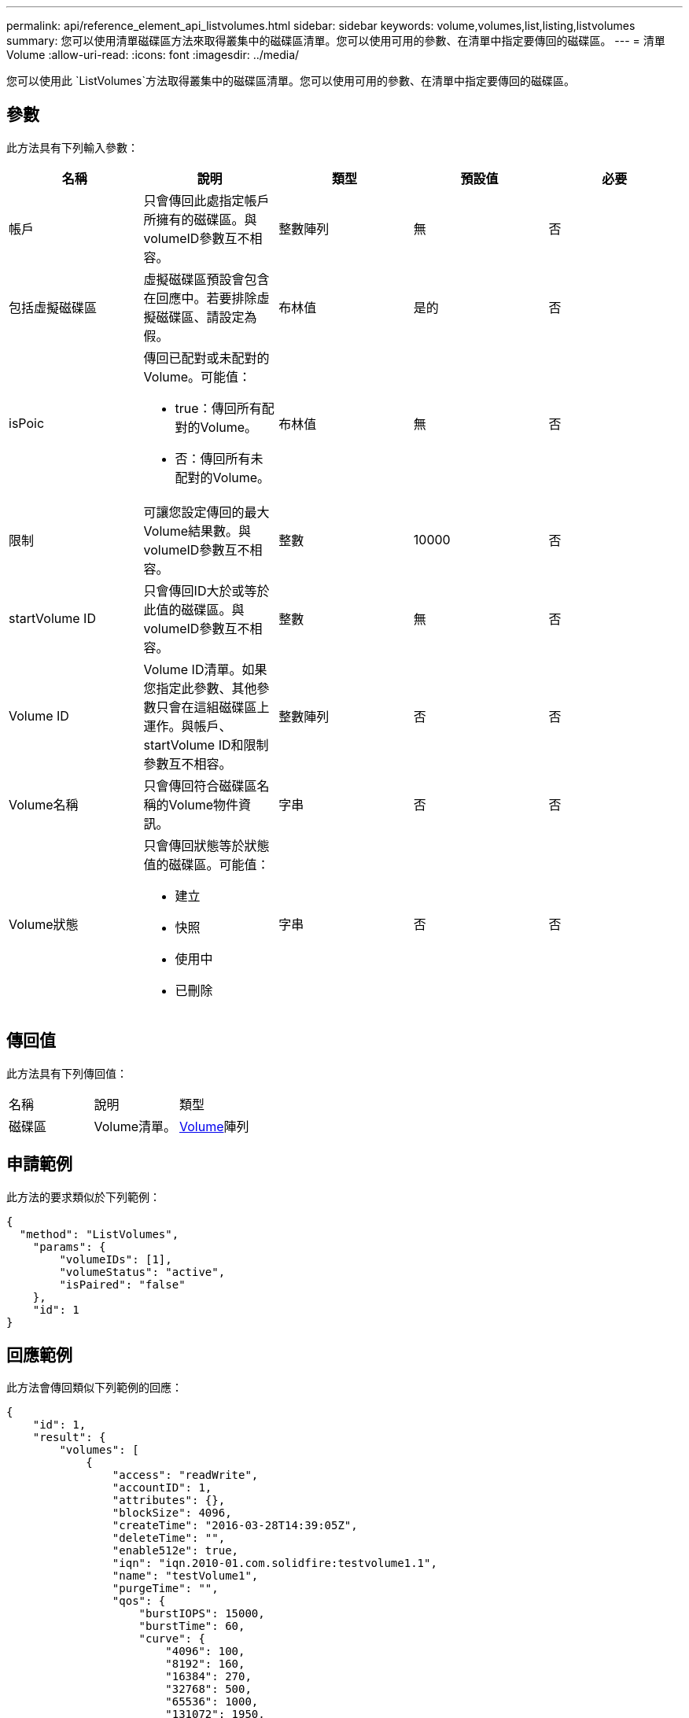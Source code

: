 ---
permalink: api/reference_element_api_listvolumes.html 
sidebar: sidebar 
keywords: volume,volumes,list,listing,listvolumes 
summary: 您可以使用清單磁碟區方法來取得叢集中的磁碟區清單。您可以使用可用的參數、在清單中指定要傳回的磁碟區。 
---
= 清單Volume
:allow-uri-read: 
:icons: font
:imagesdir: ../media/


[role="lead"]
您可以使用此 `ListVolumes`方法取得叢集中的磁碟區清單。您可以使用可用的參數、在清單中指定要傳回的磁碟區。



== 參數

此方法具有下列輸入參數：

|===
| 名稱 | 說明 | 類型 | 預設值 | 必要 


 a| 
帳戶
 a| 
只會傳回此處指定帳戶所擁有的磁碟區。與volumeID參數互不相容。
 a| 
整數陣列
 a| 
無
 a| 
否



 a| 
包括虛擬磁碟區
 a| 
虛擬磁碟區預設會包含在回應中。若要排除虛擬磁碟區、請設定為假。
 a| 
布林值
 a| 
是的
 a| 
否



 a| 
isPoic
 a| 
傳回已配對或未配對的Volume。可能值：

* true：傳回所有配對的Volume。
* 否：傳回所有未配對的Volume。

 a| 
布林值
 a| 
無
 a| 
否



 a| 
限制
 a| 
可讓您設定傳回的最大Volume結果數。與volumeID參數互不相容。
 a| 
整數
 a| 
10000
 a| 
否



 a| 
startVolume ID
 a| 
只會傳回ID大於或等於此值的磁碟區。與volumeID參數互不相容。
 a| 
整數
 a| 
無
 a| 
否



 a| 
Volume ID
 a| 
Volume ID清單。如果您指定此參數、其他參數只會在這組磁碟區上運作。與帳戶、startVolume ID和限制參數互不相容。
 a| 
整數陣列
 a| 
否
 a| 
否



 a| 
Volume名稱
 a| 
只會傳回符合磁碟區名稱的Volume物件資訊。
 a| 
字串
 a| 
否
 a| 
否



 a| 
Volume狀態
 a| 
只會傳回狀態等於狀態值的磁碟區。可能值：

* 建立
* 快照
* 使用中
* 已刪除

 a| 
字串
 a| 
否
 a| 
否

|===


== 傳回值

此方法具有下列傳回值：

|===


| 名稱 | 說明 | 類型 


 a| 
磁碟區
 a| 
Volume清單。
 a| 
xref:reference_element_api_volume.adoc[Volume]陣列

|===


== 申請範例

此方法的要求類似於下列範例：

[listing]
----
{
  "method": "ListVolumes",
    "params": {
        "volumeIDs": [1],
        "volumeStatus": "active",
        "isPaired": "false"
    },
    "id": 1
}
----


== 回應範例

此方法會傳回類似下列範例的回應：

[listing]
----
{
    "id": 1,
    "result": {
        "volumes": [
            {
                "access": "readWrite",
                "accountID": 1,
                "attributes": {},
                "blockSize": 4096,
                "createTime": "2016-03-28T14:39:05Z",
                "deleteTime": "",
                "enable512e": true,
                "iqn": "iqn.2010-01.com.solidfire:testvolume1.1",
                "name": "testVolume1",
                "purgeTime": "",
                "qos": {
                    "burstIOPS": 15000,
                    "burstTime": 60,
                    "curve": {
                        "4096": 100,
                        "8192": 160,
                        "16384": 270,
                        "32768": 500,
                        "65536": 1000,
                        "131072": 1950,
                        "262144": 3900,
                        "524288": 7600,
                        "1048576": 15000
                    },
                    "maxIOPS": 15000,
                    "minIOPS": 50
                },
                "scsiEUIDeviceID": "6a79617900000001f47acc0100000000",
                "scsiNAADeviceID": "6f47acc1000000006a79617900000001",
                "sliceCount": 1,
                "status": "active",
                "totalSize": 5000658944,
                "virtualVolumeID": null,
                "volumeAccessGroups": [],
                "volumeID": 1,
                "volumePairs": []
            }
        ]
    }
}
----


== 新的自版本

9.6
